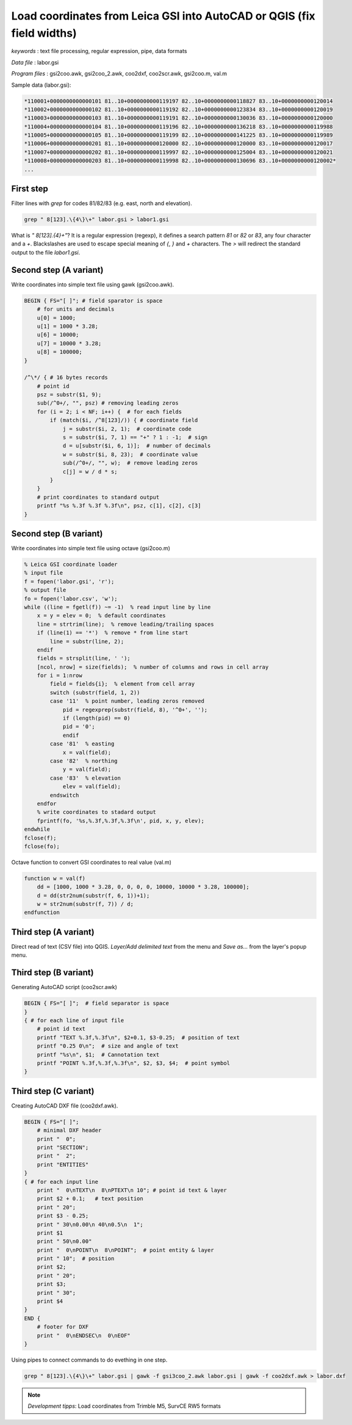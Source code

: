 Load coordinates from Leica GSI into AutoCAD or QGIS (fix field widths)
=======================================================================


*keywords*
: text file processing, regular expression, pipe, data formats

*Data file*
: labor.gsi

*Program files*
: gsi2coo.awk, gsi2coo_2.awk, coo2dxf, coo2scr.awk, gsi2coo.m, val.m


Sample data (labor.gsi):

.. code::

    *110001+0000000000000101 81..10+0000000000119197 82..10+0000000000118827 83..10+0000000000120014
    *110002+0000000000000102 81..10+0000000000119192 82..10+0000000000123834 83..10+0000000000120019
    *110003+0000000000000103 81..10+0000000000119191 82..10+0000000000130036 83..10+0000000000120000
    *110004+0000000000000104 81..10+0000000000119196 82..10+0000000000136218 83..10+0000000000119988
    *110005+0000000000000105 81..10+0000000000119199 82..10+0000000000141225 83..10+0000000000119989
    *110006+0000000000000201 81..10+0000000000120000 82..10+0000000000120000 83..10+0000000000120017
    *110007+0000000000000202 81..10+0000000000119997 82..10+0000000000125004 83..10+0000000000120021
    *110008+0000000000000203 81..10+0000000000119998 82..10+0000000000130696 83..10+0000000000120002*
    ...

First step
----------

Filter lines with *grep* for codes 81/82/83 (e.g. east, north and elevation).

.. code:: bash

    grep " 8[123].\{4\}\+" labor.gsi > labor1.gsi

What is *" 8[123].\{4\}\+"*? It is a regular expression (regexp), it defines
a search pattern *81* or *82* or *83*, any four character and a *+*. 
Blackslashes are used to escape special meaning of *{*, *}* and *+* characters.
The *>* will redirect the standard output to the file *labor1.gsi*.

Second step (A variant)
-----------------------

Write coordinates into simple text file using gawk (gsi2coo.awk).

.. code:: gawk

    BEGIN { FS="[ ]"; # field sparator is space
        # for units and decimals
        u[0] = 1000;
        u[1] = 1000 * 3.28;
        u[6] = 10000;
        u[7] = 10000 * 3.28;
        u[8] = 100000;
    }

    /^\*/ { # 16 bytes records
        # point id
        psz = substr($1, 9);
        sub(/^0+/, "", psz) # removing leading zeros
        for (i = 2; i < NF; i++) {  # for each fields
            if (match($i, /^8[123]/)) { # coordinate field
                j = substr($i, 2, 1);  # coordinate code
                s = substr($i, 7, 1) == "+" ? 1 : -1;  # sign
                d = u[substr($i, 6, 1)];  # number of decimals
                w = substr($i, 8, 23);  # coordinate value
                sub(/^0+/, "", w);  # remove leading zeros
                c[j] = w / d * s;
            }
        }
        # print coordinates to standard output
        printf "%s %.3f %.3f %.3f\n", psz, c[1], c[2], c[3]
    }

Second step (B variant)
-----------------------

Write coordinates into simple text file using octave (gsi2coo.m)

.. code:: octave

    % Leica GSI coordinate loader
    % input file
    f = fopen('labor.gsi', 'r');
    % output file
    fo = fopen('labor.csv', 'w');
    while ((line = fgetl(f)) ~= -1)  % read input line by line
        x = y = elev = 0;  % default coordinates
        line = strtrim(line);  % remove leading/trailing spaces
        if (line(1) == '*')  % remove * from line start
            line = substr(line, 2);
        endif
        fields = strsplit(line, ' ');
        [ncol, nrow] = size(fields);  % number of columns and rows in cell array
        for i = 1:nrow
            field = fields{i};  % element from cell array
            switch (substr(field, 1, 2))
            case '11'  % point number, leading zeros removed
                pid = regexprep(substr(field, 8), '^0+', '');
                if (length(pid) == 0)
                pid = '0';
                endif
            case '81'  % easting
                x = val(field);
            case '82'  % northing
                y = val(field);
            case '83'  % elevation
                elev = val(field);
            endswitch
        endfor
        % write coordinates to stadard output
        fprintf(fo, '%s,%.3f,%.3f,%.3f\n', pid, x, y, elev);
    endwhile
    fclose(f);
    fclose(fo);

Octave function to convert GSI coordinates to real value (val.m)

.. code::

    function w = val(f)
        dd = [1000, 1000 * 3.28, 0, 0, 0, 0, 10000, 10000 * 3.28, 100000];
        d = dd(str2num(substr(f, 6, 1))+1);
        w = str2num(substr(f, 7)) / d;
    endfunction

Third step (A variant)
----------------------

Direct read of text (CSV file) into QGIS. *Layer/Add delimited text* from the 
menu and *Save as...* from the layer's popup menu.

|leica_gsi_1_png|

Third step (B variant)
----------------------

Generating AutoCAD script (coo2scr.awk)

.. code:: gawk

    BEGIN { FS="[ ]";  # field separator is space
    }
    { # for each line of input file
        # point id text
        printf "TEXT %.3f,%.3f\n", $2+0.1, $3-0.25;  # position of text
        printf "0.25 0\n";  # size and angle of text
        printf "%s\n", $1;  # Cannotation text
        printf "POINT %.3f,%.3f,%.3f\n", $2, $3, $4;  # point symbol
    }

Third step (C variant)
----------------------

Creating AutoCAD DXF file (coo2dxf.awk).

.. code:: gawk

    BEGIN { FS="[ ]";
        # minimal DXF header
        print "  0";
        print "SECTION";
        print "  2";
        print "ENTITIES"
    }
    { # for each input line
        print "  0\nTEXT\n  8\nPTEXT\n 10"; # point id text & layer
        print $2 + 0.1;   # text position
        print " 20";
        print $3 - 0.25;
        print " 30\n0.00\n 40\n0.5\n  1";
        print $1
        print " 50\n0.00"
        print "  0\nPOINT\n  8\nPOINT";  # point entity & layer
        print " 10";  # position
        print $2;
        print " 20";
        print $3;
        print " 30";
        print $4
    }
    END {
        # footer for DXF
        print "  0\nENDSEC\n  0\nEOF"
    }

Using pipes to connect commands to do evething in one step.

.. code:: bash

    grep " 8[123].\{4\}\+" labor.gsi | gawk -f gsi3coo_2.awk labor.gsi | gawk -f coo2dxf.awk > labor.dxf

|leica_gsi_2_png|

.. note::

    *Development tipps*:  
    Load coordinates from Trimble M5, SurvCE RW5 formats 

.. |leica_gsi_1_png| image:: images/leica_gsi_1.png
    :width: 170mm
    :height: 175.98mm


.. |leica_gsi_2_png| image:: images/leica_gsi_2.png
    :width: 170mm
    :height: 179.44mm

